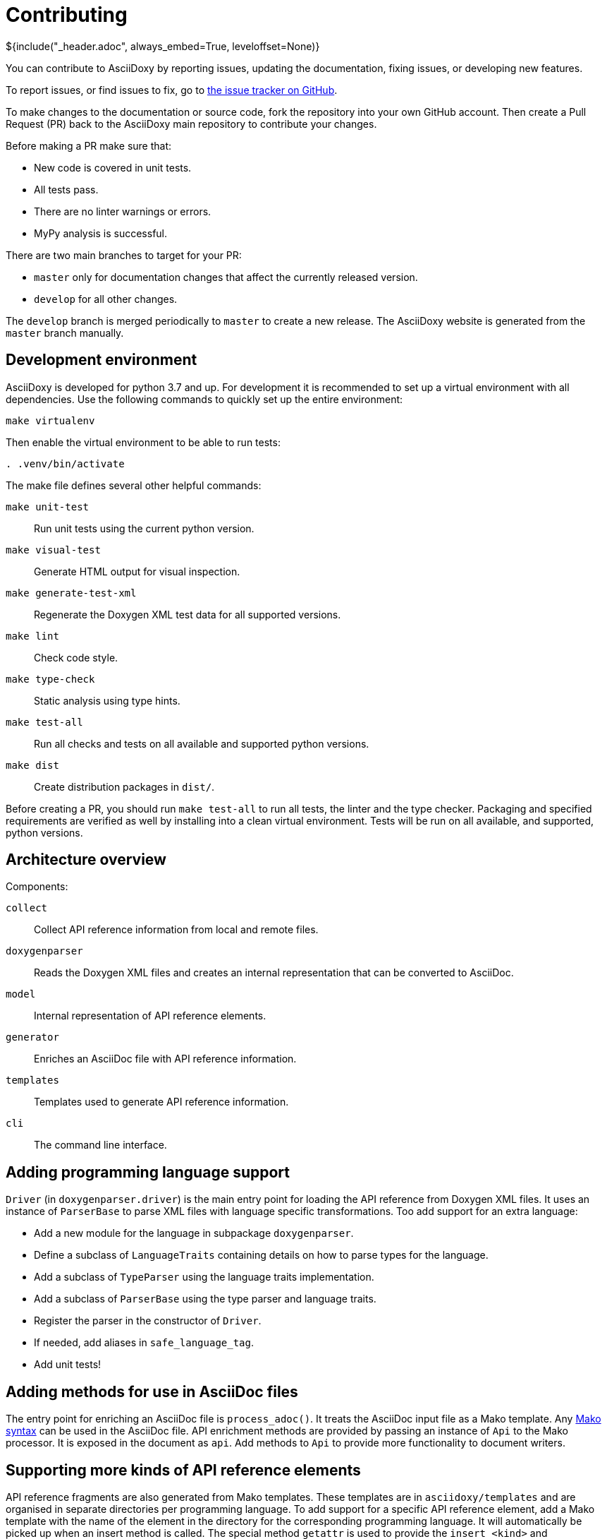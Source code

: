// Copyright (C) 2019-2021, TomTom (http://tomtom.com).
//
// Licensed under the Apache License, Version 2.0 (the "License");
// you may not use this file except in compliance with the License.
// You may obtain a copy of the License at
//
//   http://www.apache.org/licenses/LICENSE-2.0
//
// Unless required by applicable law or agreed to in writing, software
// distributed under the License is distributed on an "AS IS" BASIS,
// WITHOUT WARRANTIES OR CONDITIONS OF ANY KIND, either express or implied.
// See the License for the specific language governing permissions and
// limitations under the License.
= Contributing
${include("_header.adoc", always_embed=True, leveloffset=None)}

You can contribute to AsciiDoxy by reporting issues, updating the documentation, fixing issues, or
developing new features.

To report issues, or find issues to fix, go to
https://github.com/tomtom-international/asciidoxy/issues[the issue tracker on GitHub].

To make changes to the documentation or source code, fork the repository into your own GitHub
account. Then create a Pull Request (PR) back to the AsciiDoxy main repository to contribute your
changes.

Before making a PR make sure that:

* New code is covered in unit tests.
* All tests pass.
* There are no linter warnings or errors.
* MyPy analysis is successful.

There are two main branches to target for your PR:

* `master` only for documentation changes that affect the currently released version.
* `develop` for all other changes.

The `develop` branch is merged periodically to `master` to create a new release. The AsciiDoxy
website is generated from the `master` branch manually.

== Development environment

AsciiDoxy is developed for python 3.7 and up. For development it is recommended to set up a virtual
environment with all dependencies. Use the following commands to quickly set up the entire
environment:

[source,bash]
----
make virtualenv
----

Then enable the virtual environment to be able to run tests:

[source,bash]
----
. .venv/bin/activate
----

The make file defines several other helpful commands:

`make unit-test`:: Run unit tests using the current python version.
`make visual-test`:: Generate HTML output for visual inspection.
`make generate-test-xml`:: Regenerate the Doxygen XML test data for all supported versions.
`make lint`:: Check code style.
`make type-check`:: Static analysis using type hints.
`make test-all`:: Run all checks and tests on all available and supported python versions.
`make dist`:: Create distribution packages in `dist/`.

Before creating a PR, you should run `make test-all` to run all tests, the linter and the type
checker. Packaging and specified requirements are verified as well by installing into a clean
virtual environment. Tests will be run on all available, and supported, python versions.

== Architecture overview

Components:

`collect`:: Collect API reference information from local and remote files.
`doxygenparser`:: Reads the Doxygen XML files and creates an internal representation that can be
converted to AsciiDoc.
`model`:: Internal representation of API reference elements.
`generator`:: Enriches an AsciiDoc file with API reference information.
`templates`:: Templates used to generate API reference information.
`cli`:: The command line interface.

== Adding programming language support

`Driver` (in `doxygenparser.driver`) is the main entry point for loading the API reference from
Doxygen XML files. It uses an instance of `ParserBase` to parse XML files with language specific
transformations. Too add support for an extra language:

- Add a new module for the language in subpackage `doxygenparser`.
- Define a subclass of `LanguageTraits` containing details on how to parse types for the language.
- Add a subclass of `TypeParser` using the language traits implementation.
- Add a subclass of `ParserBase` using the type parser and language traits.
- Register the parser in the constructor of `Driver`.
- If needed, add aliases in `safe_language_tag`.
- Add unit tests!

== Adding methods for use in AsciiDoc files

The entry point for enriching an AsciiDoc file is `process_adoc()`. It treats the AsciiDoc input
file as a Mako template. Any https://docs.makotemplates.org/en/latest/syntax.html[Mako syntax] can
be used in the AsciiDoc file. API enrichment methods are provided by passing an instance of `Api` to
the Mako processor. It is exposed in the document as `api`. Add methods to `Api` to provide more
functionality to document writers.

== Supporting more kinds of API reference elements

API reference fragments are also generated from Mako templates. These templates are in
`asciidoxy/templates` and are organised in separate directories per programming language. To add
support for a specific API reference element, add a Mako template with the name of the element in
the directory for the corresponding programming language. It will automatically be picked up when an
insert method is called. The special method `getattr` is used to provide the `insert_<kind>` and
`link_<kind>` methods.

== Coding style

For coding style we use https://www.python.org/dev/peps/pep-0008/[PEP8], enforced by
https://github.com/google/yapf[yapf]. For docstrings we follow
http://google.github.io/styleguide/pyguide.html#38-comments-and-docstrings[Google Style].

== Test data

Where possible, Doxygen XML files for testing are generated from custom source code. This allows
checking compatibility with different Doxygen versions. Inside the `tests` directory there are
multiple directories for test data:

- `data`: All test data. Handcrafted test data lives in the root of this directory.
- `data/adoc`: AsciiDoc input files for testing. Usually pairs of `<NAME>.input.adoc` and
  `<NAME>.expected.adoc`. The expected file contains what AsciiDoxy should output when processing
  the input file.
- `data/source_code`: The source code from which Doxygen XML test data is generated.
- `data/generated/xml`: Doxygen XML test data generated from the source code.

NOTE: A separate directory is created for each version of Doxygen. The tests will run on each
directory.

The expectations for the tests in `test_templates.py` can be easily regenerated when templates have
been changed. Run `pytest --update-expected-results` to overwrite the current expectations with the
new output. Make sure to check the diff to see if there are no unexpected side effects!

== Releasing a new version

Only AsciiDoxy maintainers can release new versions of AsciiDoxy. To create a new release, follow
these steps:

* On `develop` update the version number in `asciidoxy/_version.py`.
* Replace the unreleased heading in `CHANGELOG.adoc` with the new version.
* Create a PR from `develop` to `master`. Merge it when all checks are passed.
* On GitHub go to `Releases` and click `Draft a new release`.
* Set the version tag to the new version number (no prefix or suffix).
* Set the description to `AsciiDoxy <VERSION>`.
* Copy the changelog into the description, and change the headers to MarkDown format.
* Save the release. A GitHub action will be started to publish the release.
* After the publishing GitHub action has completed, update the website (ask Rob).
